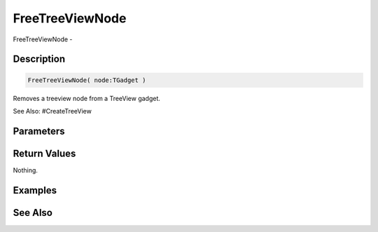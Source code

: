 .. _func_maxgui_tree views_freetreeviewnode:

================
FreeTreeViewNode
================

FreeTreeViewNode - 

Description
===========

.. code-block:: blitzmax

    FreeTreeViewNode( node:TGadget )

Removes a treeview node from a TreeView gadget.

See Also: #CreateTreeView

Parameters
==========

Return Values
=============

Nothing.

Examples
========

See Also
========



